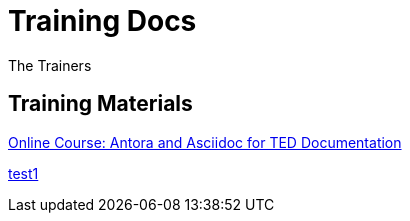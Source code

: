 :doctitle: Training Docs
:doccode: training-v2.0.0-001
:author: The Trainers
:authoremail: trainers@training.com
:docdate: March 2024

== Training Materials

xref:attachment$course/index.html[Online Course: Antora and Asciidoc for TED Documentation]

xref:eforms-common:ROOT:active-versions:index.adoc[test1]


////
* Use the xref:eforms:ROOT:versioning.adoc[SDK versioning] page to understand SDK versioning rules.
* Use link:https://docs.ted.europa.eu/eforms-common/active-versions/[SDK version lifespan] page to find out which SDK versions are currently in use.
//* Use xref:eforms-common:active-versions:index.adoc[SDK version lifespan] page to find out which SDK versions are currently in use.
// modules/ROOT/pages/active-versions
//* Use xref:eforms-common/active-versions/index.adoc[SDK version lifespan] page to find out which SDK versions are currently in use.
// xref:component:module:file-coordinate-of-target-page.adoc[optional link text]

//* Use xref:eforms:ROOT:active-versions:index.adoc[SDK version lifespan] page to find out which SDK versions are currently in use.
* Use the link:https://docs.ted.europa.eu/eforms-sdk-explorer[SDK Explorer] to compare SDK versions and explore the differences between them.
////
